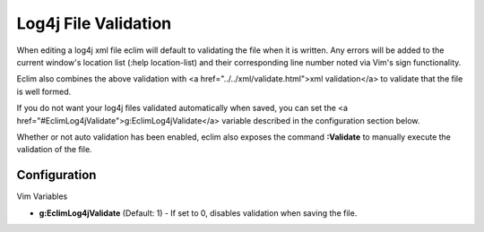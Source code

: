 .. Copyright (C) 2005 - 2008  Eric Van Dewoestine

   This program is free software: you can redistribute it and/or modify
   it under the terms of the GNU General Public License as published by
   the Free Software Foundation, either version 3 of the License, or
   (at your option) any later version.

   This program is distributed in the hope that it will be useful,
   but WITHOUT ANY WARRANTY; without even the implied warranty of
   MERCHANTABILITY or FITNESS FOR A PARTICULAR PURPOSE.  See the
   GNU General Public License for more details.

   You should have received a copy of the GNU General Public License
   along with this program.  If not, see <http://www.gnu.org/licenses/>.

.. _vim/java/log4j/validate:

Log4j File Validation
=====================

When editing a log4j xml file eclim will default to validating the file when it
is written.  Any errors will be added to the current window's location list
(:help location-list) and their corresponding line number noted via Vim's sign
functionality.

Eclim also combines the above validation with <a
href="../../xml/validate.html">xml validation</a> to validate that the file is
well formed.

If you do not want your log4j files validated automatically when saved, you can
set the <a href="#EclimLog4jValidate">g:EclimLog4jValidate</a> variable
described in the configuration section below.

.. _Validate:

Whether or not auto validation has been enabled, eclim also exposes the command
**:Validate** to manually execute the validation of the file.


Configuration
-------------

Vim Variables

.. _EclimLog4jValidate:

- **g:EclimLog4jValidate** (Default: 1) -
  If set to 0, disables validation when saving the file.
